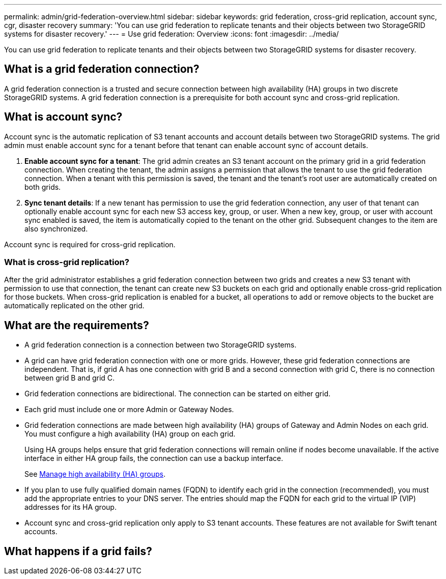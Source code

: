 ---
permalink: admin/grid-federation-overview.html
sidebar: sidebar
keywords: grid federation, cross-grid replication, account sync, cgr, disaster recovery
summary: 'You can use grid federation to replicate tenants and their objects between two StorageGRID systems for disaster recovery.'
---
= Use grid federation: Overview
:icons: font
:imagesdir: ../media/

[.lead]
You can use grid federation to replicate tenants and their objects between two StorageGRID systems for disaster recovery.

== What is a grid federation connection?

A grid federation connection is a trusted and secure connection between high availability (HA) groups in two discrete StorageGRID systems. A grid federation connection is a prerequisite for both account sync and cross-grid replication.


== What is account sync?

Account sync is the automatic replication of S3 tenant accounts and account details between two StorageGRID systems. The grid admin must enable account sync for a tenant before that tenant can enable account sync of account details.

. *Enable account sync for a tenant*: The grid admin creates an S3 tenant account on the primary grid in a grid federation connection. When creating the tenant, the admin assigns a permission that allows the tenant to use the grid federation connection. When a tenant with this permission is saved, the tenant and the tenant's root user are automatically created on both grids.

. *Sync tenant details*: If a new tenant has permission to use the grid federation connection, any user of that tenant can optionally enable account sync for each new S3 access key, group, or user. When a new key, group, or user with account sync enabled is saved, the item is automatically copied to the tenant on the other grid. Subsequent changes to the item are also synchronized.

Account sync is required for cross-grid replication.

=== What is cross-grid replication?

After the grid administrator establishes a grid federation connection between two grids and creates a new S3 tenant with permission to use that connection, the tenant can create new S3 buckets on each grid and optionally enable cross-grid replication for those buckets. When cross-grid replication is enabled for a bucket, all operations to add or remove objects to the bucket are automatically replicated on the other grid.


== What are the requirements?

* A grid federation connection is a connection between two StorageGRID systems. 

* A grid can have grid federation connection with one or more grids. However, these grid federation connections are independent. That is, if grid A has one connection with grid B and a second connection with grid C, there is no connection between grid B and grid C.

* Grid federation connections are bidirectional. The connection can be started on either grid.

* Each grid must include one or more Admin or Gateway Nodes.
* Grid federation connections are made between high availability (HA) groups of Gateway and Admin Nodes on each grid. You must configure a high availability (HA) group on each grid.
+
Using HA groups helps ensure that grid federation connections will remain online if nodes become unavailable. If the active interface in either HA group fails, the connection can use a backup interface.
+ 
See xref:managing-high-availability-groups.adoc[Manage high availability (HA) groups].

* If you plan to use fully qualified domain names (FQDN) to identify each grid in the connection (recommended), you must add the appropriate entries to your DNS server. The entries should map the FQDN for each grid to the virtual IP (VIP) addresses for its HA group.

* Account sync and cross-grid replication only apply to S3 tenant accounts. These features are not available for Swift tenant accounts.




== What happens if a grid fails?



